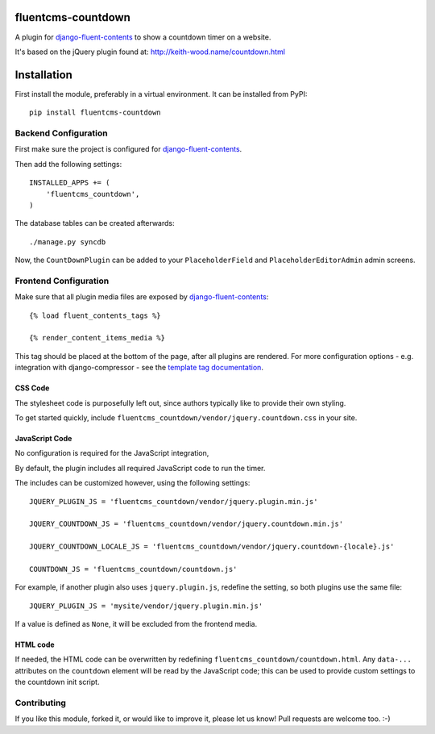 fluentcms-countdown
===================

.. image:: https://github.com/django-fluent/fluentcms-countdown/actions/workflows/tests.yaml/badge.svg?branch=master
    :target: https://github.com/django-fluent/fluentcms-countdown/actions/workflows/tests.yaml
.. image:: https://img.shields.io/pypi/v/fluentcms-countdown.svg
    :target: https://pypi.python.org/pypi/fluentcms-countdown/
.. image:: https://img.shields.io/pypi/l/fluentcms-countdown.svg
    :target: https://pypi.python.org/pypi/fluentcms-countdown/
.. image:: https://img.shields.io/codecov/c/github/django-fluent/fluentcms-countdown/master.svg
    :target: https://codecov.io/github/django-fluent/fluentcms-countdown?branch=master


A plugin for django-fluent-contents_ to show a countdown timer on a website.

It's based on the jQuery plugin found at: http://keith-wood.name/countdown.html

Installation
============

First install the module, preferably in a virtual environment. It can be installed from PyPI::

    pip install fluentcms-countdown


Backend Configuration
---------------------

First make sure the project is configured for django-fluent-contents_.

Then add the following settings::

    INSTALLED_APPS += (
        'fluentcms_countdown',
    )

The database tables can be created afterwards::

    ./manage.py syncdb

Now, the ``CountDownPlugin`` can be added to your ``PlaceholderField``
and ``PlaceholderEditorAdmin`` admin screens.


Frontend Configuration
----------------------

Make sure that all plugin media files are exposed by django-fluent-contents_::

    {% load fluent_contents_tags %}

    {% render_content_items_media %}

This tag should be placed at the bottom of the page, after all plugins are rendered.
For more configuration options - e.g. integration with django-compressor -
see the `template tag documentation <https://django-fluent-contents.readthedocs.io/en/latest/templatetags.html#frontend-media>`_.

CSS Code
~~~~~~~~

The stylesheet code is purposefully left out, since authors typically like to provide their own styling.

To get started quickly, include ``fluentcms_countdown/vendor/jquery.countdown.css`` in your site.

JavaScript Code
~~~~~~~~~~~~~~~

No configuration is required for the JavaScript integration,

By default, the plugin includes all required JavaScript code to run the timer.

The includes can be customized however, using the following settings::

    JQUERY_PLUGIN_JS = 'fluentcms_countdown/vendor/jquery.plugin.min.js'

    JQUERY_COUNTDOWN_JS = 'fluentcms_countdown/vendor/jquery.countdown.min.js'

    JQUERY_COUNTDOWN_LOCALE_JS = 'fluentcms_countdown/vendor/jquery.countdown-{locale}.js'

    COUNTDOWN_JS = 'fluentcms_countdown/countdown.js'

For example, if another plugin also uses ``jquery.plugin.js``, redefine the setting, so both plugins use the same file::

    JQUERY_PLUGIN_JS = 'mysite/vendor/jquery.plugin.min.js'

If a value is defined as ``None``, it will be excluded from the frontend media.

HTML code
~~~~~~~~~

If needed, the HTML code can be overwritten by redefining ``fluentcms_countdown/countdown.html``.
Any ``data-...`` attributes on the ``countdown`` element will be read by the JavaScript code;
this can be used to provide custom settings to the countdown init script.

Contributing
------------

If you like this module, forked it, or would like to improve it, please let us know!
Pull requests are welcome too. :-)

.. _django-fluent-contents: https://github.com/django-fluent/django-fluent-contents
